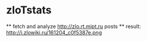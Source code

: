 * zloTstats
  ** fetch and analyze http://zlo.rt.mipt.ru posts
  ** result: http://i.zlowiki.ru/161204_c0f5387e.png

